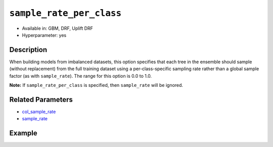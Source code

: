 ``sample_rate_per_class``
-------------------------

- Available in: GBM, DRF, Uplift DRF
- Hyperparameter: yes

Description
~~~~~~~~~~~

When building models from imbalanced datasets, this option specifies that each tree in the ensemble should sample (without replacement) from the full training dataset using a per-class-specific sampling rate rather than a global sample factor (as with ``sample_rate``). The range for this option is 0.0 to 1.0. 

**Note:** If ``sample_rate_per_class`` is specified, then ``sample_rate`` will be ignored.

Related Parameters
~~~~~~~~~~~~~~~~~~

- `col_sample_rate <col_sample_rate.html>`__
- `sample_rate <sample_rate.html>`__


Example
~~~~~~~

.. tabs::
   .. code-tab:: r R

		library(h2o)
		h2o.init()

		# import the covtype dataset:
		# this dataset is used to classify the correct forest cover type
		# original dataset can be found at https://archive.ics.uci.edu/ml/datasets/Covertype
		covtype <- h2o.importFile("https://s3.amazonaws.com/h2o-public-test-data/smalldata/covtype/covtype.20k.data")

		# convert response column to a factor
		covtype[, 55] <- as.factor(covtype[, 55])

		# set the predictor names and the response column name
		predictors <- colnames(covtype[1:54])
		response <- 'C55'

		# split into train and validation sets
		covtype_splits <- h2o.splitFrame(data =  covtype, ratios = 0.8, seed = 1234)
		train <- covtype_splits[[1]]
		valid <- covtype_splits[[2]]

		# look at the counts per class in the training set:
		h2o.table(train[response])

		# try using the `sample_rate_per_class` parameter:
		# downsample the Class 2, and leave the rest the same
		rate_per_class_list = c(1, 0.4, 1, 1, 1, 1, 1)
		cov_gbm <- h2o.gbm(x = predictors, y = response, training_frame = train,
		                   validation_frame = valid, sample_rate_per_class = rate_per_class_list,
		                   seed = 1234)

		# print the logloss
		print(h2o.logloss(cov_gbm, valid = TRUE))

   .. code-tab:: python

		import h2o
		from h2o.estimators.gbm import H2OGradientBoostingEstimator
		h2o.init()

		# import the covtype dataset: 
		# this dataset is used to classify the correct forest cover type 
		# original dataset can be found at https://archive.ics.uci.edu/ml/datasets/Covertype
		covtype = h2o.import_file("https://s3.amazonaws.com/h2o-public-test-data/smalldata/covtype/covtype.20k.data")

		# convert response column to a factor
		covtype[54] = covtype[54].asfactor()

		# set the predictor names and the response column name
		predictors = covtype.columns[0:54]
		response = 'C55'

		# split into train and validation sets
		train, valid = covtype.split_frame(ratios = [.8], seed = 1234)

		# look at the counts per class in the training set:
		print(train[response].table())

		# try using the `sample_rate_per_class` parameter:
		# downsample the Class 2, and leave the rest the same
		rate_per_class_list = [1, .4, 1, 1, 1, 1, 1]
		cov_gbm = H2OGradientBoostingEstimator(sample_rate_per_class = rate_per_class_list, seed = 1234)
		cov_gbm.train(x = predictors, y = response, training_frame = train, validation_frame = valid)

		# print the logloss for the validation data
		print('logloss', cov_gbm.logloss(valid = True))